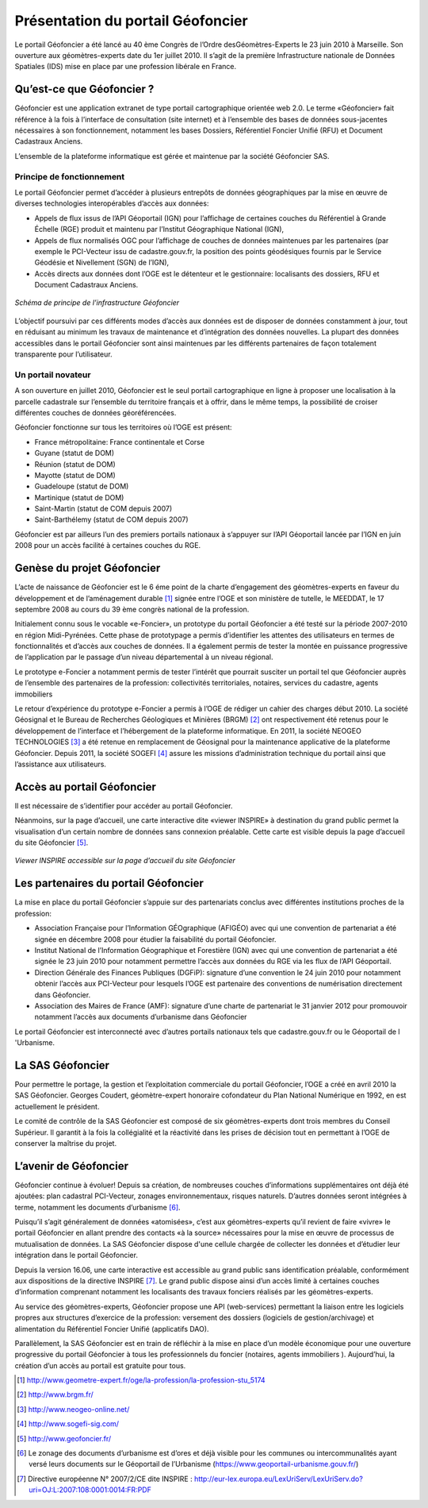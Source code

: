 Présentation du portail Géofoncier
==================================

Le portail Géofoncier a été lancé au 40 ème Congrès de l’Ordre desGéomètres-Experts le 23 juin 2010 à Marseille. Son ouverture aux géomètres-experts date du 1er juillet 2010. Il s’agit de la première Infrastructure nationale de Données Spatiales (IDS) mise en place par une profession libérale en France.

Qu’est-ce que Géofoncier ?
--------------------------

Géofoncier est une application extranet de type portail cartographique orientée web 2.0. Le terme «Géofoncier» fait référence à la fois à l’interface de consultation (site internet) et à l’ensemble des bases de données sous-jacentes nécessaires à son fonctionnement, notamment les bases Dossiers, Référentiel Foncier Unifié (RFU) et Document Cadastraux Anciens.

L’ensemble de la plateforme informatique est gérée et maintenue par la société Géofoncier SAS.

Principe de fonctionnement
^^^^^^^^^^^^^^^^^^^^^^^^^^

Le portail Géofoncier permet d’accéder à plusieurs entrepôts de données géographiques par la mise en œuvre de diverses technologies interopérables d’accès aux données:

* Appels de flux issus de l’API Géoportail (IGN) pour l’affichage de certaines couches du Référentiel à Grande Échelle (RGE) produit et maintenu par l’Institut Géographique National (IGN),

* Appels de flux normalisés OGC pour l’affichage de couches de données maintenues par les partenaires (par exemple le PCI-Vecteur issu de cadastre.gouv.fr, la position des points géodésiques fournis par le Service Géodésie et Nivellement (SGN) de l’IGN),

* Accès directs aux données dont l’OGE est le détenteur et le gestionnaire: localisants des dossiers, RFU et Document Cadastraux Anciens.

.. figure:: _static/images/image015.png
   	:alt: Schéma de principe de l’infrastructure Géofoncier
   	:align: center

	*Schéma de principe de l’infrastructure Géofoncier*

L’objectif poursuivi par ces différents modes d’accès aux données est de disposer de données constamment à jour, tout en réduisant au minimum les travaux de maintenance et d’intégration des données nouvelles. La plupart des données accessibles dans le portail Géofoncier sont ainsi maintenues par les différents partenaires de façon totalement transparente pour l’utilisateur.


Un portail novateur
^^^^^^^^^^^^^^^^^^^

A son ouverture en juillet 2010, Géofoncier est le seul portail cartographique en ligne à proposer une localisation à la parcelle cadastrale sur l’ensemble du territoire français et à offrir, dans le même temps, la possibilité de croiser différentes couches de données géoréférencées.

Géofoncier fonctionne sur tous les territoires où l’OGE est présent:

* France métropolitaine: France continentale et Corse

* Guyane (statut de DOM)

* Réunion (statut de DOM)

* Mayotte (statut de DOM)

* Guadeloupe (statut de DOM)

* Martinique (statut de DOM)

* Saint-Martin (statut de COM depuis 2007)

* Saint-Barthélemy (statut de COM depuis 2007)

Géofoncier est par ailleurs l’un des premiers portails nationaux à s’appuyer sur l’API Géoportail lancée par l’IGN en juin 2008 pour un accès facilité à certaines couches du RGE.

Genèse du projet Géofoncier
---------------------------

L’acte de naissance de Géofoncier est le 6 éme point de la charte d’engagement des géomètres-experts en faveur du développement et de l’aménagement durable [1]_ signée entre l’OGE et son ministère de tutelle, le MEEDDAT, le 17 septembre 2008 au cours du 39 ème congrès national de la profession.

Initialement connu sous le vocable «e-Foncier», un prototype du portail Géofoncier a été testé sur la période 2007-2010 en région Midi-Pyrénées. Cette phase de prototypage a permis d’identifier les attentes des utilisateurs en termes de fonctionnalités et d’accès aux couches de données. Il a également permis de tester la montée en puissance progressive de l’application par le passage d’un niveau départemental à un niveau régional.

Le prototype e-Foncier a notamment permis de tester l’intérêt que pourrait susciter un portail tel que Géofoncier auprès de l’ensemble des partenaires de la profession: collectivités territoriales, notaires, services du cadastre, agents immobiliers

Le retour d’expérience du prototype e-Foncier a permis à l’OGE de rédiger un cahier des charges début 2010. La société Géosignal et le Bureau de Recherches Géologiques et Minières (BRGM) [2]_ ont respectivement été retenus pour le développement de l’interface et l’hébergement de la plateforme informatique. En 2011, la société NEOGEO TECHNOLOGIES [3]_ a été retenue en remplacement de Géosignal pour la maintenance applicative de la plateforme Géofoncier. Depuis 2011, la société SOGEFI [4]_ assure les missions d’administration technique du portail ainsi que l’assistance aux utilisateurs.


Accès au portail Géofoncier
---------------------------

Il est nécessaire de s’identifier pour accéder au portail Géofoncier.

Néanmoins, sur la page d’accueil, une carte interactive dite «viewer INSPIRE» à destination du grand public permet la visualisation d’un certain nombre de données sans connexion préalable. Cette carte est visible depuis la page d’accueil du site Géofoncier [5]_.

.. figure:: _static/images/image017.jpg
   	:alt: Viewer INSPIRE 
   	:align: center

	*Viewer INSPIRE accessible sur la page d’accueil du site Géofoncier*

Les partenaires du portail Géofoncier
-------------------------------------

La mise en place du portail Géofoncier s’appuie sur des partenariats conclus avec différentes institutions proches de la profession:

* Association Française pour l’Information GÉOgraphique (AFIGÉO) avec qui une convention de partenariat a été signée en décembre 2008 pour étudier la faisabilité du portail Géofoncier.

* Institut National de l’Information Géographique et Forestière (IGN) avec qui une convention de partenariat a été signée le 23 juin 2010 pour notamment permettre l’accès aux données du RGE via les flux de l’API Géoportail.

* Direction Générale des Finances Publiques (DGFiP): signature d’une convention le 24 juin 2010 pour notamment obtenir l’accès aux PCI-Vecteur pour lesquels l’OGE est partenaire des conventions de numérisation directement dans Géofoncier.

* Association des Maires de France (AMF): signature d’une charte de partenariat le 31 janvier 2012 pour promouvoir notamment l’accès aux documents d’urbanisme dans Géofoncier

Le portail Géofoncier est interconnecté avec d’autres portails nationaux tels que cadastre.gouv.fr ou le Géoportail de l 'Urbanisme.

La SAS Géofoncier
-----------------

Pour permettre le portage, la gestion et l’exploitation commerciale du portail Géofoncier, l’OGE a créé en avril 2010 la SAS Géofoncier. Georges Coudert, géomètre-expert honoraire cofondateur du Plan National Numérique en 1992, en est actuellement le président.

Le comité de contrôle de la SAS Géofoncier est composé de six géomètres-experts dont trois membres du Conseil Supérieur. Il garantit à la fois la collégialité et la réactivité dans les prises de décision tout en permettant à l’OGE de conserver la maîtrise du projet.

L’avenir de Géofoncier
----------------------

Géofoncier continue à évoluer! Depuis sa création, de nombreuses couches d’informations supplémentaires ont déjà été ajoutées: plan cadastral PCI-Vecteur, zonages environnementaux, risques naturels. D’autres données seront intégrées à terme, notamment les documents d’urbanisme [6]_.

Puisqu’il s’agit généralement de données «atomisées», c’est aux géomètres-experts qu’il revient de faire «vivre» le portail Géofoncier en allant prendre des contacts «à la source» nécessaires pour la mise en œuvre de processus de mutualisation de données. La SAS Géofoncier dispose d'une cellule chargée de collecter les données et d’étudier leur intégration dans le portail Géofoncier.

.. image:: _static/images/image018.png
   :align: right
   :width: 100

Depuis la version 16.06, une carte interactive est accessible au grand public sans identification préalable, conformément aux dispositions de la directive INSPIRE [7]_. Le grand public dispose ainsi d’un accès limité à certaines couches d’information comprenant notamment les localisants des travaux fonciers réalisés par les géomètres-experts.

Au service des géomètres-experts, Géofoncier propose une API (web-services) permettant la liaison entre les logiciels propres aux structures d’exercice de la profession: versement des dossiers (logiciels de gestion/archivage) et alimentation du Référentiel Foncier Unifié (applicatifs DAO).

Parallèlement, la SAS Géofoncier est en train de réfléchir à la mise en place d’un modèle économique pour une ouverture progressive du portail Géofoncier à tous les professionnels du foncier (notaires, agents immobiliers ). Aujourd’hui, la création d’un accès au portail est gratuite pour tous.


.. [1] http://www.geometre-expert.fr/oge/la-profession/la-profession-stu_5174
.. [2] http://www.brgm.fr/
.. [3] http://www.neogeo-online.net/
.. [4] http://www.sogefi-sig.com/
.. [5] http://www.geofoncier.fr/
.. [6] Le zonage des documents d’urbanisme est d’ores et déjà visible pour les communes ou intercommunalités ayant versé leurs documents sur le Géoportail de l’Urbanisme (https://www.geoportail-urbanisme.gouv.fr/)
.. [7] Directive européenne N° 2007/2/CE dite INSPIRE : http://eur-lex.europa.eu/LexUriServ/LexUriServ.do?uri=OJ:L:2007:108:0001:0014:FR:PDF